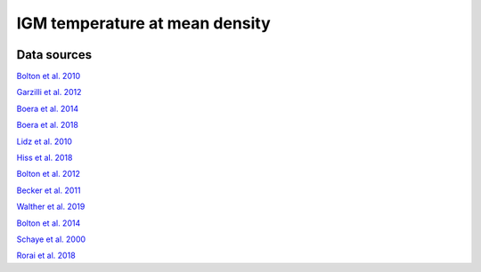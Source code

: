 .. _T0:

IGM temperature at mean density
===============================
.. image:: ../plots/T0.png
   :height: 200pt

Data sources
^^^^^^^^^^^^

`Bolton et al. 2010 <http://www.arxiv.org>`_

`Garzilli et al. 2012 <http://www.arxiv.org>`_

`Boera et al. 2014 <http://www.arxiv.org>`_

`Boera et al. 2018 <http://www.arxiv.org>`_

`Lidz et al. 2010 <http://www.arxiv.org>`_

`Hiss et al. 2018 <http://www.arxiv.org>`_

`Bolton et al. 2012 <http://www.arxiv.org>`_

`Becker et al. 2011 <http://www.arxiv.org>`_

`Walther et al. 2019 <http://www.arxiv.org>`_

`Bolton et al. 2014 <http://www.arxiv.org>`_

`Schaye et al. 2000 <http://www.arxiv.org>`_

`Rorai et al. 2018 <http://www.arxiv.org>`_

